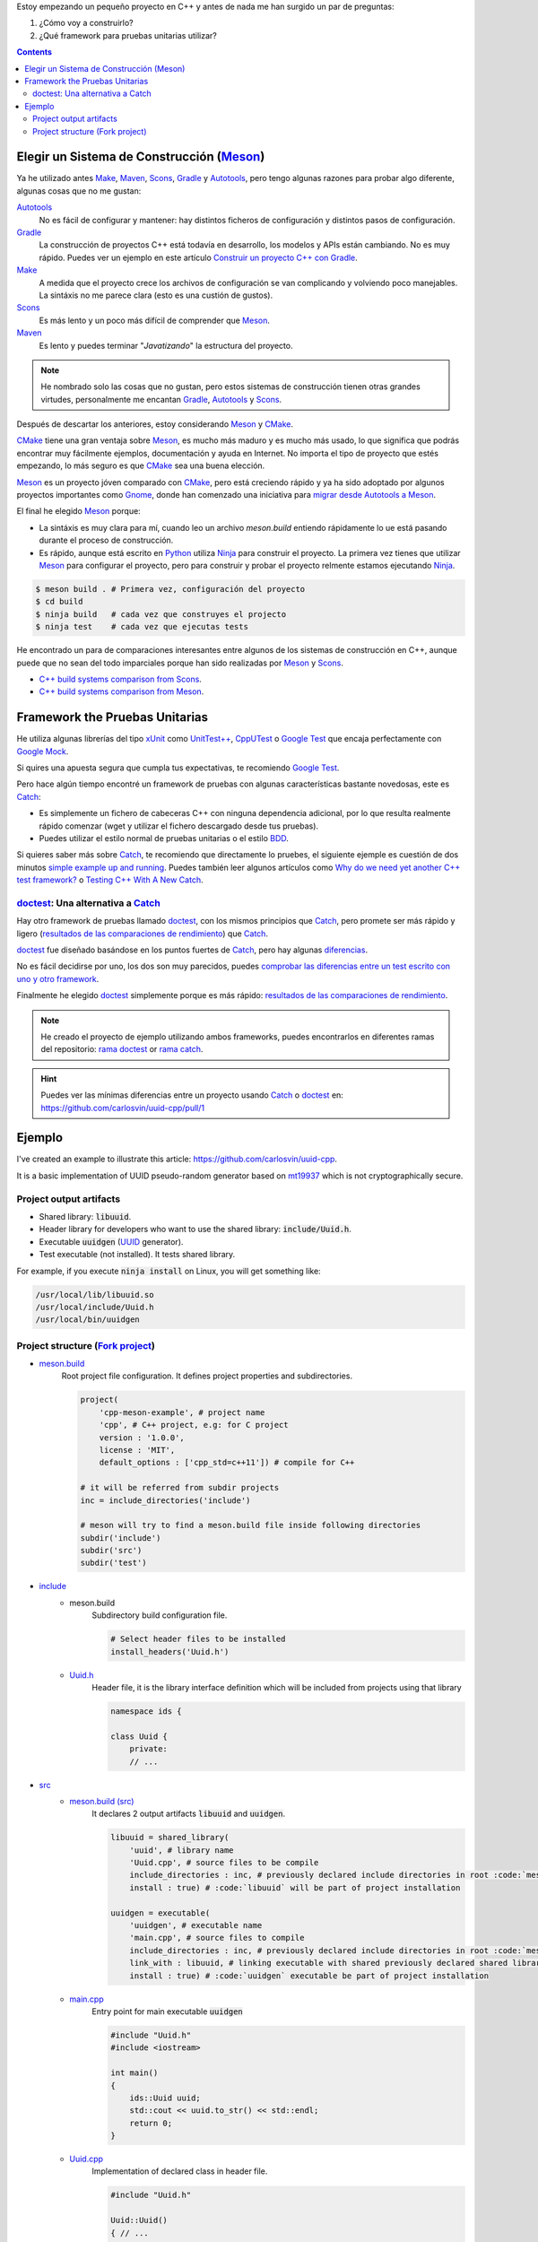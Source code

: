 .. title: Elegir tecnologías para mi nuevo proyeco C++
.. slug: choosing-modern-cpp-stack
.. date: 2017/09/24 20:00:00
.. tags: C++, Unit Testing, Build System, Build Software, Meson, Catch
.. description: Las tecnologías que he elegido para mi proyecto C++.My chosen technologies stack for C++ project. It contains an easy to run example defining main project skeleton. 
.. type: text

Estoy empezando un pequeño proyecto en C++ y antes de nada me han surgido un par de preguntas:

1. ¿Cómo voy a construirlo?
2. ¿Qué framework para pruebas unitarias utilizar?

.. contents::

Elegir un Sistema de Construcción (Meson_)
==========================================

Ya he utilizado antes Make_, Maven_, Scons_, Gradle_ y Autotools_, pero tengo algunas razones para probar algo diferente, algunas cosas que no me gustan:

Autotools_
    No es fácil de configurar y mantener: hay distintos ficheros de configuración y distintos pasos de configuración. 
    
Gradle_
    La construcción de proyectos C++ está todavía en desarrollo, los modelos y APIs están cambiando. No es muy rápido. Puedes ver un ejemplo en este artículo  `Construir un proyecto C++ con Gradle </posts/gradle-cpp/>`_.

Make_
    A medida que el proyecto crece los archivos de configuración se van complicando y volviendo poco manejables.
    La sintáxis no me parece clara (esto es una custión de gustos).
    
Scons_
    Es más lento y un poco más difícil de comprender que Meson_. 

Maven_
    Es lento y puedes terminar "*Javatizando*" la estructura del proyecto.

.. note:: He nombrado solo las cosas que no gustan, pero estos sistemas de construcción tienen otras grandes virtudes, personalmente me encantan Gradle_, Autotools_ y Scons_.

Después de descartar los anteriores, estoy considerando Meson_ y CMake_.

CMake_ tiene una gran ventaja sobre Meson_, es mucho más maduro y es mucho más usado, lo que significa que podrás encontrar muy fácilmente ejemplos, documentación y ayuda en Internet. No importa el tipo de proyecto que estés empezando, lo más seguro es que CMake_ sea una buena elección.

Meson_ es un proyecto jóven comparado con CMake_, pero está creciendo rápido y ya ha sido adoptado por algunos proyectos importantes como Gnome_, donde han comenzado una iniciativa para `migrar desde Autotools a Meson <https://wiki.gnome.org/Initiatives/GnomeGoals/MesonPorting>`_. 

El final he elegido Meson_ porque:

- La sintáxis es muy clara para mí, cuando leo un archivo `meson.build` entiendo rápidamente lo ue está pasando durante el proceso de construcción.
- Es rápido, aunque está escrito en Python_ utiliza Ninja_ para construir el proyecto. La primera vez tienes que utilizar Meson_ para configurar el proyecto, pero para construir y probar el proyecto relmente estamos ejecutando Ninja_.

.. code:: bash

    $ meson build . # Primera vez, configuración del proyecto
    $ cd build
    $ ninja build   # cada vez que construyes el projecto
    $ ninja test    # cada vez que ejecutas tests

He encontrado un para de comparaciones interesantes entre algunos de los sistemas de construcción en C++, aunque puede que no sean del todo imparciales porque han sido realizadas por Meson_ y Scons_.

- `C++ build systems comparison from Scons <https://bitbucket.org/scons/scons/wiki/SconsVsOtherBuildTools>`_.
- `C++ build systems comparison from Meson <http://mesonbuild.com/Simple-comparison.html>`_.

Framework the Pruebas Unitarias
===============================

He utiliza algunas librerías del tipo xUnit_ como `UnitTest++ <https://github.com/unittest-cpp/unittest-cpp>`_, `CppUTest <http://cpputest.github.io/>`_ o `Google Test`_ que encaja perfectamente con `Google Mock <https://github.com/google/googletest/tree/master/googlemock>`_. 

Si quires una apuesta segura que cumpla tus expectativas, te recomiendo `Google Test`_.  

Pero hace algún tiempo encontré un framework de pruebas con algunas características bastante novedosas, este es Catch_: 

- Es simplemente un fichero de cabeceras C++ con ninguna dependencia adicional, por lo que resulta realmente rápido comenzar (wget y utilizar el fichero descargado desde tus pruebas).
- Puedes utilizar el estilo normal de pruebas unitarias o el estilo BDD_.

Si quieres saber más sobre Catch_, te recomiendo que directamente lo pruebes, el siguiente ejemple es cuestión de dos minutos `simple example up and running <https://github.com/philsquared/Catch/blob/master/docs/tutorial.md#writing-tests>`_. Puedes también leer algunos artículos como `Why do we need yet another C++ test framework? <https://github.com/philsquared/Catch/blob/master/docs/why-catch.md>`_ o `Testing C++ With A New Catch <http://blog.coldflake.com/posts/Testing-C++-with-a-new-Catch/>`_.

doctest_: Una alternativa a Catch_
----------------------------------

Hay otro framework de pruebas llamado doctest_, con los mismos principios que Catch_, pero promete ser más rápido y ligero (`resultados de las comparaciones de rendimiento`_) que Catch_. 

doctest_ fue diseñado basándose en los puntos fuertes de Catch_, pero hay algunas `diferencias <https://github.com/onqtam/doctest/blob/master/doc/markdown/faq.md#how-is-doctest-different-from-catch>`_.

No es fácil decidirse por uno, los dos son muy parecidos, puedes `comprobar las diferencias entre un test escrito con uno y otro framework <https://github.com/carlosvin/uuid-cpp/pull/1/files#diff-d22d1e18ecbe7ba34523db56b011bcfe>`_. 

Finalmente he elegido doctest_ simplemente porque es más rápido: `resultados de las comparaciones de rendimiento`_.

.. note:: He creado el proyecto de ejemplo utilizando ambos frameworks, puedes encontrarlos en diferentes ramas del repositorio: `rama doctest  <https://github.com/carlosvin/uuid-cpp/tree/doctest>`_ or `rama catch <https://github.com/carlosvin/uuid-cpp/tree/catch>`_. 

.. hint:: Puedes ver las mínimas diferencias entre un proyecto usando Catch_ o doctest_ en: https://github.com/carlosvin/uuid-cpp/pull/1

Ejemplo
=======

I've created an example to illustrate this article: https://github.com/carlosvin/uuid-cpp.

It is a basic implementation of UUID pseudo-random generator based on mt19937_ which is not cryptographically secure.

Project output artifacts
------------------------

- Shared library: :code:`libuuid`.
- Header library for developers who want to use the shared library: :code:`include/Uuid.h`.
- Executable :code:`uuidgen` (UUID_ generator).
- Test executable (not installed). It tests shared library. 

For example, if you execute :code:`ninja install` on Linux, you will get something like:

.. code:: bash
    
    /usr/local/lib/libuuid.so
    /usr/local/include/Uuid.h
    /usr/local/bin/uuidgen

Project structure (`Fork project <https://github.com/carlosvin/uuid-cpp>`_)
---------------------------------------------------------------------------

* `meson.build <https://github.com/carlosvin/uuid-cpp/blob/master/meson.build>`_
    Root project file configuration. It defines project properties and subdirectories.
    
    .. code:: python
    
        project(
            'cpp-meson-example', # project name
            'cpp', # C++ project, e.g: for C project 
            version : '1.0.0',
            license : 'MIT',
            default_options : ['cpp_std=c++11']) # compile for C++

        # it will be referred from subdir projects
        inc = include_directories('include') 

        # meson will try to find a meson.build file inside following directories
        subdir('include')
        subdir('src')
        subdir('test')

* `include <https://github.com/carlosvin/uuid-cpp/blob/master/include/>`_
    - meson.build
        Subdirectory build configuration file.

        .. code:: python

            # Select header files to be installed 
            install_headers('Uuid.h')

    - `Uuid.h <https://github.com/carlosvin/uuid-cpp/blob/master/include/Uuid.h>`_
        Header file, it is the library interface definition which will be included from projects using that library

        .. code:: cpp

            namespace ids {

            class Uuid {
                private:
                // ...


* `src <https://github.com/carlosvin/uuid-cpp/blob/master/src>`_
    - `meson.build (src) <https://github.com/carlosvin/uuid-cpp/blob/master/src/meson.build>`_
        It declares 2 output artifacts :code:`libuuid` and :code:`uuidgen`.
        
        .. code:: python

            libuuid = shared_library(
                'uuid', # library name
                'Uuid.cpp', # source files to be compile
                include_directories : inc, # previously declared include directories in root :code:`meson.build`
                install : true) # :code:`libuuid` will be part of project installation

            uuidgen = executable(
                'uuidgen', # executable name
                'main.cpp', # source files to compile
                include_directories : inc, # previously declared include directories in root :code:`meson.build`
                link_with : libuuid, # linking executable with shared previously declared shared library :code:`libuuid`
                install : true) # :code:`uuidgen` executable be part of project installation

    - `main.cpp <https://github.com/carlosvin/uuid-cpp/blob/master/src/main.cpp>`_
        Entry point for main executable :code:`uuidgen`

        .. code:: cpp

            #include "Uuid.h"
            #include <iostream>

            int main() 
            {
                ids::Uuid uuid;
                std::cout << uuid.to_str() << std::endl;
                return 0;
            }

    - `Uuid.cpp <https://github.com/carlosvin/uuid-cpp/blob/master/src/Uuid.cpp>`_
        Implementation of declared class in header file.

        .. code:: cpp

            #include "Uuid.h"

            Uuid::Uuid()
            { // ...

* `test <https://github.com/carlosvin/uuid-cpp/blob/master/test/>`_
    - `meson.build (test) <https://github.com/carlosvin/uuid-cpp/blob/master/test/meson.build>`_
        File to configure tests build process. 

        .. code:: python

            testexe = executable(
                'testexe', # test executable name 
                'uuid_test.cpp', # tests source files to be compiled
                include_directories : inc,  # declared include directories in root :code:`meson.build`
                link_with : libuuid) # link test executable with previously declared shared library :code:`libuuid`

            # test execution 
            test('Uuid test', testexe)

            # we can specify other test execution passing arguments or environment variables
            test('Uuid test with args and env', testexe, args : ['arg1', 'arg2'], env : ['FOO=bar'])

    - doctest.h
        doctest_ library in a single header file. You can try to automate library installation as part of your build process, but I haven't figure out yet a way to do it with Meson_. For now I've installed it manually: 
        
        .. code:: bash

            cd test
            wget https://raw.githubusercontent.com/onqtam/doctest/master/doctest/doctest.h 

    - `uuid_test.cpp <https://github.com/carlosvin/uuid-cpp/blob/master/test/uuid_test.cpp>`_
        Tests implementation.

        .. code:: cpp

             // This tells doctest to provide a main() - only do this in one cpp file
            #define DOCTEST_CONFIG_IMPLEMENT_WITH_MAIN

            #include "doctest.h"
            #include "Uuid.h"
            #include <string>

            constexpr int MAX_ITERS = 100;

            TEST_CASE( "Uuid" ) {
                for (int i=0; i<MAX_ITERS; i++) {
                    ids::Uuid uuid;
                    std::string uuid_str {uuid.to_str()};

                    MESSAGE(uuid_str);
                    CHECK(uuid.most > 0);
                    CHECK(uuid.least > 0);
                    CHECK(uuid_str.size() == 36);
                }
            }

            // BDD style

            SCENARIO( "UUID creation" ) {

                GIVEN( "A random UUID " ) {
                    ids::Uuid uuid;
                    std::string uuid_str {uuid.to_str()};

                    CHECK(uuid_str.size() == 36);

                    WHEN( "get the most and least" ) {
                        THEN( "should be more than 0" ) {
                            CHECK( uuid.most > 0);
                            CHECK( uuid.least > 0);
                        }
                    }
                }  
            }

.. _`Google Test`: https://github.com/google/googletest
.. _CMake: https://cmake.org/
.. _Make: https://www.gnu.org/software/make/manual/make.html
.. _Gradle: https://gradle.org/
.. _Maven: https://maven.apache.org/
.. _Autotools: http://www.gnu.org/software/automake/manual/html_node/Autotools-Introduction.html
.. _Meson: http://mesonbuild.com/
.. _Gnome: https://www.gnome.org/
.. _Scons: http://scons.org/
.. _Ninja: https://ninja-build.org/
.. _Python: https://python.org/
.. _Catch: https://github.com/philsquared/Catch
.. _xUnit: https://en.wikipedia.org/wiki/XUnit
.. _BDD: https://en.wikipedia.org/wiki/Behavior-driven_development
.. _UUID: https://en.wikipedia.org/wiki/Universally_unique_identifier
.. _mt19937: http://www.cplusplus.com/reference/random/mt19937/
.. _doctest: https://github.com/onqtam/doctest
.. _`resultados de las comparaciones de rendimiento`: https://github.com/onqtam/doctest/blob/master/doc/markdown/benchmarks.md